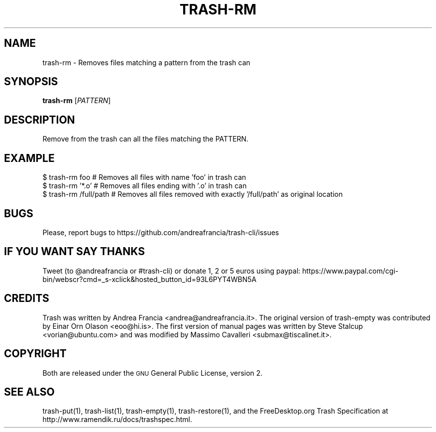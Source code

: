 .\" Copyright (C) 2012 Andrea Francia <andrea@andreafrancia.it>

.TH "TRASH-RM" "1"

.SH "NAME"
trash-rm \- Removes files matching a pattern from the trash can

.SH "SYNOPSIS"
.B trash-rm
.RI [ PATTERN ]

.SH "DESCRIPTION"
.PP
Remove from the trash can all the files matching the PATTERN.

.SH "EXAMPLE"
.nf
$ trash-rm foo          # Removes all files with name 'foo' in trash can
$ trash-rm '*.o'        # Removes all files ending with '.o' in trash can
$ trash-rm /full/path   # Removes all files removed with exactly '/full/path' as original location
.fi

.SH "BUGS"
Please, report bugs to https://github.com/andreafrancia/trash-cli/issues

.SH "IF YOU WANT SAY THANKS"
Tweet (to @andreafrancia or #trash-cli) or donate 1, 2 or 5 euros using paypal:
https://www.paypal.com/cgi-bin/webscr?cmd=_s-xclick&hosted_button_id=93L6PYT4WBN5A

.SH "CREDITS"
Trash was written by Andrea Francia <andrea@andreafrancia.it>.
The original version of trash-empty was contributed by Einar Orn Olason <eoo@hi.is>.
The first version of manual pages was written by Steve Stalcup <vorian@ubuntu.com> 
and was modified by Massimo Cavalleri <submax@tiscalinet.it>.

.SH "COPYRIGHT"
Both are released under the \s-1GNU\s0 General Public License, version 2.

.SH "SEE ALSO"
trash-put(1), 
trash-list(1), 
trash-empty(1),
trash-restore(1), 
and the FreeDesktop.org Trash Specification at 
http://www.ramendik.ru/docs/trashspec.html.
.br

